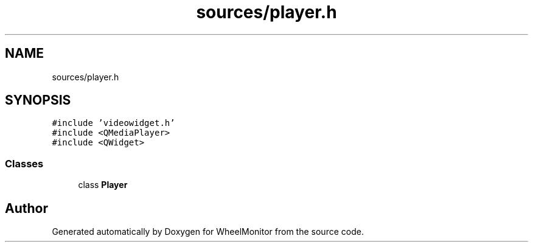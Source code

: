 .TH "sources/player.h" 3 "Sat Jan 5 2019" "Version 1.0.2" "WheelMonitor" \" -*- nroff -*-
.ad l
.nh
.SH NAME
sources/player.h
.SH SYNOPSIS
.br
.PP
\fC#include 'videowidget\&.h'\fP
.br
\fC#include <QMediaPlayer>\fP
.br
\fC#include <QWidget>\fP
.br

.SS "Classes"

.in +1c
.ti -1c
.RI "class \fBPlayer\fP"
.br
.in -1c
.SH "Author"
.PP 
Generated automatically by Doxygen for WheelMonitor from the source code\&.
